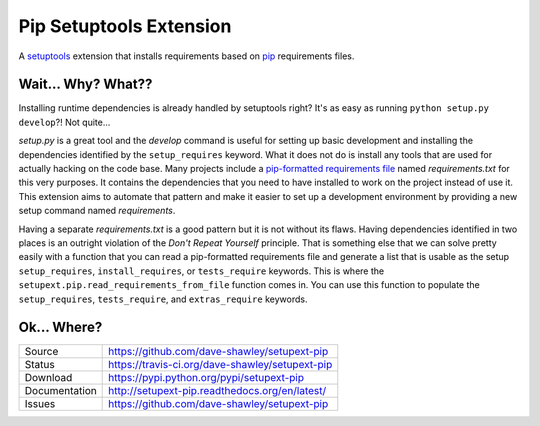 Pip Setuptools Extension
========================

|Version| |Downloads| |Status| |License|

A `setuptools`_ extension that installs requirements based on `pip`_
requirements files.

Wait... Why? What??
-------------------

Installing runtime dependencies is already handled by setuptools right?
It's as easy as running ``python setup.py develop``?!  Not quite...

*setup.py* is a great tool and the *develop* command is useful for setting
up basic development and installing the dependencies identified by the
``setup_requires`` keyword.  What it does not do is install any tools that
are used for actually hacking on the code base.  Many projects include a
`pip-formatted requirements file`_ named *requirements.txt* for this very
purposes.  It contains the dependencies that you need to have installed to
work on the project instead of use it.  This extension aims to automate
that pattern and make it easier to set up a development environment by
providing a new setup command named *requirements*.

Having a separate *requirements.txt* is a good pattern but it is not
without its flaws.  Having dependencies identified in two places is an
outright violation of the *Don't Repeat Yourself* principle.  That is
something else that we can solve pretty easily with a function that you
can read a pip-formatted requirements file and generate a list that is
usable as the setup ``setup_requires``, ``install_requires``, or
``tests_require`` keywords.  This is where the
``setupext.pip.read_requirements_from_file`` function comes in.
You can use this function to populate the ``setup_requires``,
``tests_require``, and ``extras_require`` keywords.

Ok... Where?
------------
+---------------+-------------------------------------------------+
| Source        | https://github.com/dave-shawley/setupext-pip    |
+---------------+-------------------------------------------------+
| Status        | https://travis-ci.org/dave-shawley/setupext-pip |
+---------------+-------------------------------------------------+
| Download      | https://pypi.python.org/pypi/setupext-pip       |
+---------------+-------------------------------------------------+
| Documentation | http://setupext-pip.readthedocs.org/en/latest/  |
+---------------+-------------------------------------------------+
| Issues        | https://github.com/dave-shawley/setupext-pip    |
+---------------+-------------------------------------------------+


.. _setuptools: https://setuptools.readthedocs.io/
.. _pip: https://pip.readthedocs.io/en/latest/
.. _pip-formatted requirements file:
   https://pip.readthedocs.io/en/latest/reference/pip_install.html
   #requirements-file-format
.. |Version| image:: https://img.shields.io/pypi/v/setupext-pip
   :target: https://pypi.org/project/setupext-pip
.. |Downloads| image:: https://img.shields.io/pypi/dm/setupext-pip
   :target: https://pypi.org/project/setupext-pip
.. |Status| image:: https://img.shields.io/travis/dave-shawley/setupext-pip
   :target: https://travis-ci.org/dave-shawley/setupext-pip
.. |License| image:: https://img.shields.io/pypi/l/setupext-pip
   :target: https://setupext-pip.readthedocs.io/


